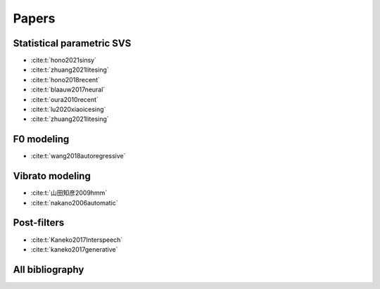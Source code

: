 Papers
======

Statistical parametric SVS
--------------------------

- :cite:t:`hono2021sinsy`
- :cite:t:`zhuang2021litesing`
- :cite:t:`hono2018recent`
- :cite:t:`blaauw2017neural`
- :cite:t:`oura2010recent`
- :cite:t:`lu2020xiaoicesing`
- :cite:t:`zhuang2021litesing`

F0 modeling
-----------

- :cite:t:`wang2018autoregressive`

Vibrato modeling
-----------------

- :cite:t:`山田知彦2009hmm`
- :cite:t:`nakano2006automatic`

Post-filters
-------------

- :cite:t:`Kaneko2017Interspeech`
- :cite:t:`kaneko2017generative`

All bibliography
-----------------

.. bibliography::
